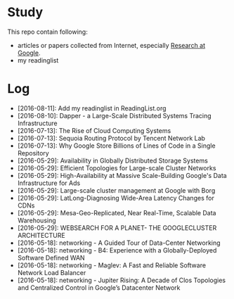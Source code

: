 * Study

This repo contain following:

- articles or papers collected from Internet, especially [[http://research.google.com][Research at Google]].
- my readinglist

* Log

- [2016-08-11]: Add my readinglist in ReadingList.org
- [2016-08-10]: Dapper - a Large-Scale Distributed Systems Tracing Infrastructure
- [2016-07-13]: The Rise of Cloud Computing Systems
- [2016-07-13]: Sequoia Routing Protocol by Tencent Network Lab
- [2016-07-13]: Why Google Store Billions of Lines of Code in a Single Repository
- [2016-05-29]: Availability in Globally Distributed Storage Systems
- [2016-05-29]: Efficient Topologies for Large-scale Cluster Networks
- [2016-05-29]: High-Availability at Massive Scale-Building Google's Data Infrastructure for Ads
- [2016-05-29]: Large-scale cluster management at Google with Borg
- [2016-05-29]: LatLong-Diagnosing Wide-Area Latency Changes for CDNs
- [2016-05-29]: Mesa-Geo-Replicated, Near Real-Time, Scalable Data Warehousing
- [2016-05-29]: WEBSEARCH FOR A PLANET- THE GOOGLECLUSTER ARCHITECTURE
- [2016-05-18]: networking - A Guided Tour of Data-Center Networking
- [2016-05-18]: networking - B4: Experience with a Globally-Deployed Software Defined WAN
- [2016-05-18]: networking - Maglev: A Fast and Reliable Software Network Load Balancer
- [2016-05-18]: networking - Jupiter Rising: A Decade of Clos Topologies and Centralized Control in Google’s Datacenter Network
